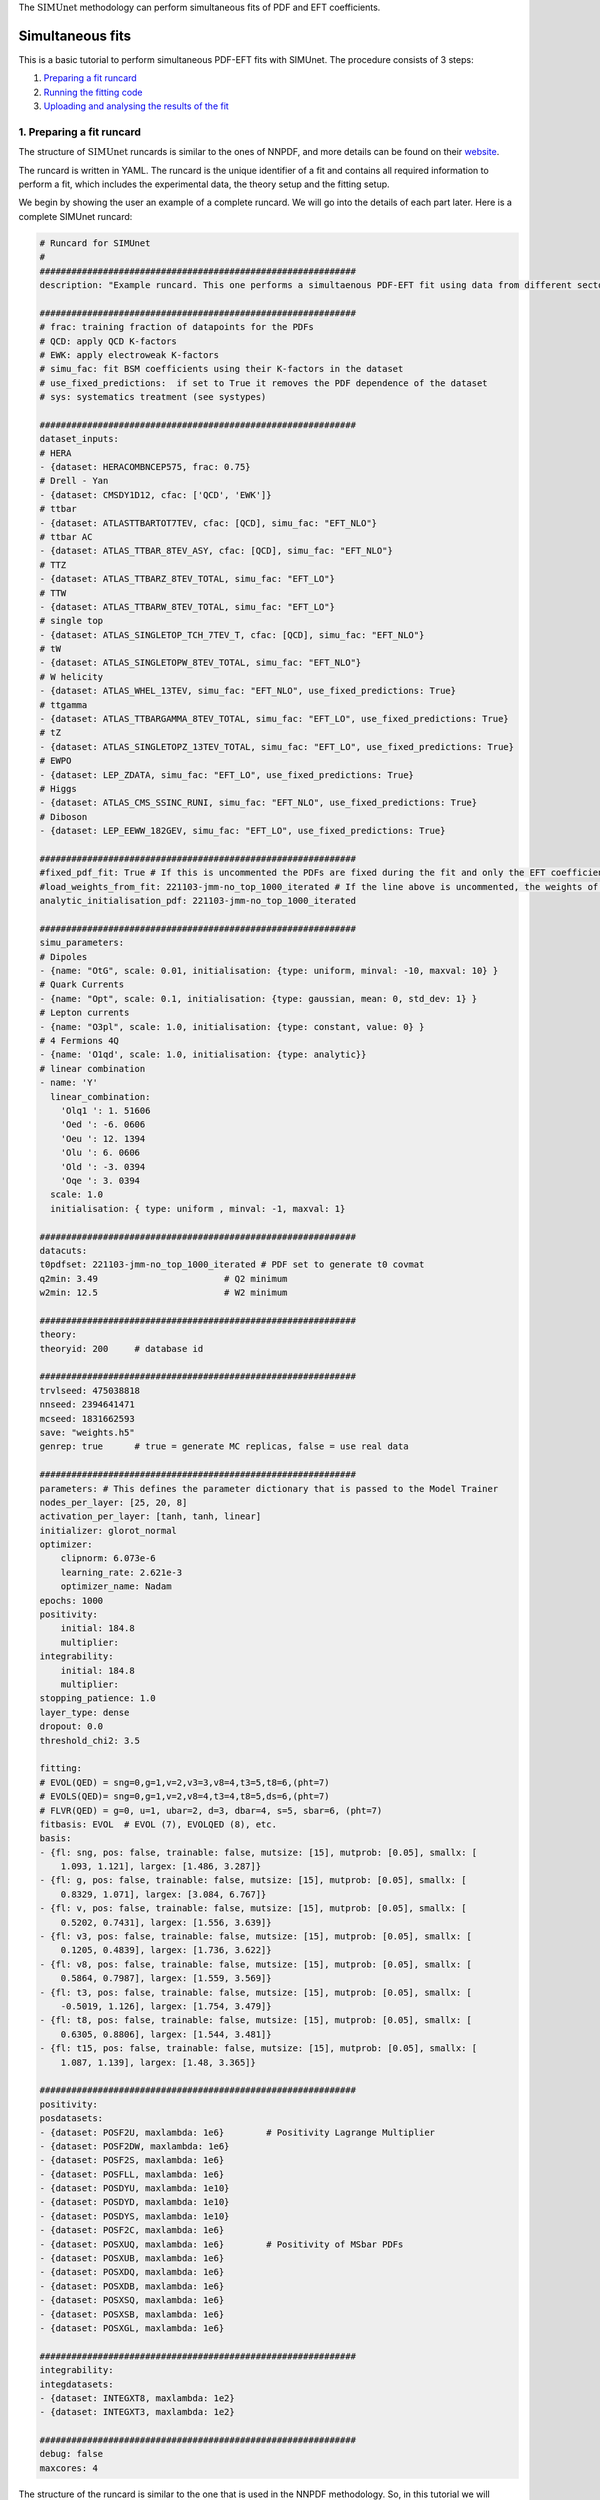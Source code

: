 .. _simufit:

The :math:`\text{SIMUnet}` methodology can perform simultaneous fits of PDF and EFT coefficients. 

Simultaneous fits
====================

This is a basic tutorial to perform simultaneous PDF-EFT fits with SIMUnet.
The procedure consists of 3 steps: 

1. `Preparing a fit runcard <#preparing-a-fit-runcard>`_
2. `Running the fitting code <#running-the-fitting-code>`_
3. `Uploading and analysing the results of the fit <#upload-and-analyse-the-fit>`_

.. _preparing-a-fit-runcard:

1. Preparing a fit runcard
--------------------------

The structure of :math:`\text{SIMUnet}` runcards is similar to the ones of NNPDF, and more details can
be found on their `website <https://docs.nnpdf.science/n3fit/runcard_detailed.html>`_.

The runcard is written in YAML. The runcard is the unique identifier of a fit
and contains all required information to perform a fit, which includes the
experimental data, the theory setup and the fitting setup.

We begin by showing the user an example of a complete runcard. We will go
into the details of each part  later. Here is a complete SIMUnet runcard:

.. code-block:: yaml

    # Runcard for SIMUnet
    #
    ############################################################
    description: "Example runcard. This one performs a simultaenous PDF-EFT fit using data from different sectors."

    ############################################################
    # frac: training fraction of datapoints for the PDFs
    # QCD: apply QCD K-factors
    # EWK: apply electroweak K-factors
    # simu_fac: fit BSM coefficients using their K-factors in the dataset 
    # use_fixed_predictions:  if set to True it removes the PDF dependence of the dataset
    # sys: systematics treatment (see systypes)

    ############################################################
    dataset_inputs:
    # HERA
    - {dataset: HERACOMBNCEP575, frac: 0.75}
    # Drell - Yan
    - {dataset: CMSDY1D12, cfac: ['QCD', 'EWK']}
    # ttbar
    - {dataset: ATLASTTBARTOT7TEV, cfac: [QCD], simu_fac: "EFT_NLO"}
    # ttbar AC
    - {dataset: ATLAS_TTBAR_8TEV_ASY, cfac: [QCD], simu_fac: "EFT_NLO"}
    # TTZ
    - {dataset: ATLAS_TTBARZ_8TEV_TOTAL, simu_fac: "EFT_LO"}
    # TTW
    - {dataset: ATLAS_TTBARW_8TEV_TOTAL, simu_fac: "EFT_LO"}
    # single top
    - {dataset: ATLAS_SINGLETOP_TCH_7TEV_T, cfac: [QCD], simu_fac: "EFT_NLO"}
    # tW
    - {dataset: ATLAS_SINGLETOPW_8TEV_TOTAL, simu_fac: "EFT_NLO"}
    # W helicity
    - {dataset: ATLAS_WHEL_13TEV, simu_fac: "EFT_NLO", use_fixed_predictions: True}
    # ttgamma
    - {dataset: ATLAS_TTBARGAMMA_8TEV_TOTAL, simu_fac: "EFT_LO", use_fixed_predictions: True}
    # tZ
    - {dataset: ATLAS_SINGLETOPZ_13TEV_TOTAL, simu_fac: "EFT_LO", use_fixed_predictions: True}
    # EWPO
    - {dataset: LEP_ZDATA, simu_fac: "EFT_LO", use_fixed_predictions: True}
    # Higgs
    - {dataset: ATLAS_CMS_SSINC_RUNI, simu_fac: "EFT_NLO", use_fixed_predictions: True}
    # Diboson
    - {dataset: LEP_EEWW_182GEV, simu_fac: "EFT_LO", use_fixed_predictions: True}

    ############################################################
    #fixed_pdf_fit: True # If this is uncommented the PDFs are fixed during the fit and only the EFT coefficients are optimised
    #load_weights_from_fit: 221103-jmm-no_top_1000_iterated # If the line above is uncommented, the weights of the PDF are loaded from here
    analytic_initialisation_pdf: 221103-jmm-no_top_1000_iterated

    ############################################################
    simu_parameters:
    # Dipoles
    - {name: "OtG", scale: 0.01, initialisation: {type: uniform, minval: -10, maxval: 10} }
    # Quark Currents
    - {name: "Opt", scale: 0.1, initialisation: {type: gaussian, mean: 0, std_dev: 1} }
    # Lepton currents
    - {name: "O3pl", scale: 1.0, initialisation: {type: constant, value: 0} }
    # 4 Fermions 4Q
    - {name: 'O1qd', scale: 1.0, initialisation: {type: analytic}}
    # linear combination
    - name: 'Y'
      linear_combination:
        'Olq1 ': 1. 51606
        'Oed ': -6. 0606
        'Oeu ': 12. 1394
        'Olu ': 6. 0606
        'Old ': -3. 0394
        'Oqe ': 3. 0394
      scale: 1.0
      initialisation: { type: uniform , minval: -1, maxval: 1}

    ############################################################
    datacuts:
    t0pdfset: 221103-jmm-no_top_1000_iterated # PDF set to generate t0 covmat
    q2min: 3.49                        # Q2 minimum
    w2min: 12.5                        # W2 minimum

    ############################################################
    theory:
    theoryid: 200     # database id

    ############################################################
    trvlseed: 475038818
    nnseed: 2394641471
    mcseed: 1831662593
    save: "weights.h5"
    genrep: true      # true = generate MC replicas, false = use real data

    ############################################################
    parameters: # This defines the parameter dictionary that is passed to the Model Trainer
    nodes_per_layer: [25, 20, 8]
    activation_per_layer: [tanh, tanh, linear]
    initializer: glorot_normal
    optimizer:
        clipnorm: 6.073e-6
        learning_rate: 2.621e-3
        optimizer_name: Nadam
    epochs: 1000
    positivity:
        initial: 184.8
        multiplier:
    integrability:
        initial: 184.8
        multiplier:
    stopping_patience: 1.0
    layer_type: dense
    dropout: 0.0
    threshold_chi2: 3.5

    fitting:
    # EVOL(QED) = sng=0,g=1,v=2,v3=3,v8=4,t3=5,t8=6,(pht=7)
    # EVOLS(QED)= sng=0,g=1,v=2,v8=4,t3=4,t8=5,ds=6,(pht=7)
    # FLVR(QED) = g=0, u=1, ubar=2, d=3, dbar=4, s=5, sbar=6, (pht=7)
    fitbasis: EVOL  # EVOL (7), EVOLQED (8), etc.
    basis:
    - {fl: sng, pos: false, trainable: false, mutsize: [15], mutprob: [0.05], smallx: [
        1.093, 1.121], largex: [1.486, 3.287]}
    - {fl: g, pos: false, trainable: false, mutsize: [15], mutprob: [0.05], smallx: [
        0.8329, 1.071], largex: [3.084, 6.767]}
    - {fl: v, pos: false, trainable: false, mutsize: [15], mutprob: [0.05], smallx: [
        0.5202, 0.7431], largex: [1.556, 3.639]}
    - {fl: v3, pos: false, trainable: false, mutsize: [15], mutprob: [0.05], smallx: [
        0.1205, 0.4839], largex: [1.736, 3.622]}
    - {fl: v8, pos: false, trainable: false, mutsize: [15], mutprob: [0.05], smallx: [
        0.5864, 0.7987], largex: [1.559, 3.569]}
    - {fl: t3, pos: false, trainable: false, mutsize: [15], mutprob: [0.05], smallx: [
        -0.5019, 1.126], largex: [1.754, 3.479]}
    - {fl: t8, pos: false, trainable: false, mutsize: [15], mutprob: [0.05], smallx: [
        0.6305, 0.8806], largex: [1.544, 3.481]}
    - {fl: t15, pos: false, trainable: false, mutsize: [15], mutprob: [0.05], smallx: [
        1.087, 1.139], largex: [1.48, 3.365]}

    ############################################################
    positivity:
    posdatasets:
    - {dataset: POSF2U, maxlambda: 1e6}        # Positivity Lagrange Multiplier
    - {dataset: POSF2DW, maxlambda: 1e6}
    - {dataset: POSF2S, maxlambda: 1e6}
    - {dataset: POSFLL, maxlambda: 1e6}
    - {dataset: POSDYU, maxlambda: 1e10}
    - {dataset: POSDYD, maxlambda: 1e10}
    - {dataset: POSDYS, maxlambda: 1e10}
    - {dataset: POSF2C, maxlambda: 1e6}
    - {dataset: POSXUQ, maxlambda: 1e6}        # Positivity of MSbar PDFs
    - {dataset: POSXUB, maxlambda: 1e6}
    - {dataset: POSXDQ, maxlambda: 1e6}
    - {dataset: POSXDB, maxlambda: 1e6}
    - {dataset: POSXSQ, maxlambda: 1e6}
    - {dataset: POSXSB, maxlambda: 1e6}
    - {dataset: POSXGL, maxlambda: 1e6}

    ############################################################
    integrability:
    integdatasets:
    - {dataset: INTEGXT8, maxlambda: 1e2}
    - {dataset: INTEGXT3, maxlambda: 1e2}

    ############################################################
    debug: false
    maxcores: 4

The structure of the runcard is similar to the one that is used in the NNPDF methodology.
So, in this tutorial we will mostly adress the new syntax and features of SIMUnet. 

We begin by looking at the following section of the runcard:

.. code-block:: yaml

    # Runcard for SIMUnet
    #
    ############################################################
    description: "Example runcard. This one performs a simultaenous PDF-EFT fit using data from different sectors."

    ############################################################
    # frac: training fraction of datapoints for the PDFs
    # QCD: apply QCD K-factors
    # EWK: apply electroweak K-factors
    # simu_fac: fit BSM coefficients using their K-factors in the dataset 
    # use_fixed_predictions:  if set to True it removes the PDF dependence of the dataset
    # sys: systematics treatment (see systypes)

It contains the description of the runcard and some short comments about new keys
of SIMUnet. The user should always provide a useful ``description`` of the runcard as
it will appear when running analyses and can provide information to other people studying the fit.

Now we consider the following fraction of the runcard:

.. code-block:: yaml

    dataset_inputs:
    # HERA
    - {dataset: HERACOMBNCEP575, frac: 0.75}
    # Drell - Yan
    - {dataset: CMSDY1D12, cfac: ['QCD', 'EWK']}
    # ttbar
    - {dataset: ATLASTTBARTOT7TEV, cfac: [QCD], simu_fac: "EFT_NLO"}
    # ttbar AC
    - {dataset: ATLAS_TTBAR_8TEV_ASY, cfac: [QCD], simu_fac: "EFT_NLO"}
    # TTZ
    - {dataset: ATLAS_TTBARZ_8TEV_TOTAL, simu_fac: "EFT_LO"}
    # TTW
    - {dataset: ATLAS_TTBARW_8TEV_TOTAL, simu_fac: "EFT_LO"}
    # single top
    - {dataset: ATLAS_SINGLETOP_TCH_7TEV_T, cfac: [QCD], simu_fac: "EFT_NLO"}
    # tW
    - {dataset: ATLAS_SINGLETOPW_8TEV_TOTAL, simu_fac: "EFT_NLO"}
    # W helicity
    - {dataset: ATLAS_WHEL_13TEV, simu_fac: "EFT_NLO", use_fixed_predictions: True}
    # ttgamma
    - {dataset: ATLAS_TTBARGAMMA_8TEV_TOTAL, simu_fac: "EFT_LO", use_fixed_predictions: True}
    # tZ
    - {dataset: ATLAS_SINGLETOPZ_13TEV_TOTAL, simu_fac: "EFT_LO", use_fixed_predictions: True}
    # EWPO
    - {dataset: LEP_ZDATA, simu_fac: "EFT_LO", use_fixed_predictions: True}
    # Higgs
    - {dataset: ATLAS_CMS_SSINC_RUNI, simu_fac: "EFT_NLO", use_fixed_predictions: True}
    # Diboson
    - {dataset: LEP_EEWW_182GEV, simu_fac: "EFT_LO", use_fixed_predictions: True}

The ``dataset_inputs`` key contains the datasets that will be used to peform the
simultaneous PDF-EFT fit. The first two datasets, ``HERACOMBNCEP575`` and
``CMSDY1D12``, are included in the same way as in a NNPDF fit, and are
used only to fit PDFs. All the other datasets have the key ``simu_fac`` set to either
``EFT_LO`` or ``EFT_NLO``. This means that SIMUnet will use those datasets to fit
EFT coefficients at the desired accuracy, LO or NLO. The fit requires EFT K-factors for all
the datasets that have the ``simu_fac`` key. Additinally, some datasets have the key ``use_fixed_predictions``
set to ``True``. This means that the PDF dependence is removed from this dataset and, effectively,
the dataset becomes PDF-independent.

Now, we take a look of this part of the runcard:

.. code-block:: yaml

    #fixed_pdf_fit: True # If this is uncommented the PDFs are fixed during the fit and only the EFT coefficients are optimised
    #load_weights_from_fit: 221103-jmm-no_top_1000_iterated # If the line above is uncommented, the weights of the PDF are loaded from here
    analytic_initialisation_pdf: 221103-jmm-no_top_1000_iterated

These keys, if uncommented, allow the user to perform a fixed-PDF fit. This means that only
the EFT coefficients are found during the optimisation. If ``fixed_pdf_fit: True``, the PDF weights
are loaded from the fit ``221103-jmm-no_top_1000_iterated``. Still have to comment on the analytic
initialisation of the PDFs.

We move on to this part of the runcard:

.. code-block:: yaml

    simu_parameters:
    # Dipoles
    - {name: "OtG", scale: 0.01, initialisation: {type: uniform, minval: -10, maxval: 10} }
    # Quark Currents
    - {name: "Opt", scale: 0.1, initialisation: {type: gaussian, mean: 0, std_dev: 1} }
    # Lepton currents
    - {name: "O3pl", scale: 1.0, initialisation: {type: constant, value: 0} }
    # 4 Fermions 4Q
    - {name: 'O1qd', scale: 1.0, initialisation: {type: analytic}}
    # linear combination
    - name: 'Y'
      linear_combination:
        'Olq1 ': 1. 51606
        'Oed ': -6. 0606
        'Oeu ': 12. 1394
        'Olu ': 6. 0606
        'Old ': -3. 0394
        'Oqe ': 3. 0394
      scale: 1.0
      initialisation: { type: uniform , minval: -1, maxval: 1}

This block contains the EFT coefficients that are going to be fitted. Each one
of them has a key ``name``. The name usually resembles the notation of the Warsaw
basis, and they have to match the name of the EFT operators that were used
to produce the K-factors of the datasets in the previous section. 

Also, each EFT coefficient has a ``scale``. This scale is used to modify the size of the learning
rate for this coefficient within the SIMUnet framework. The size of the ``scale``
for an EFT coefficient can speed up the training and, in the case, of a big K-factor,
the convergence to the minimum of the loss function without going over it.

There are several types of initialisation.

.. _run-n3fit-fit:

2. Running the fitting code
---------------------------

After preparing a SIMUnet runcard ``runcard.yml``, we are now ready to run a fit. The pipeline
is similar to the NNPDF framework but some additional features can be included.

1. Prepare the fit: ``vp-setupfit runcard.yml``. This command will generate a
    folder with the same name as the runcard (minus the file extension) in the
    current directory, which will contain a copy of the original YAML runcard.
    The required resources (such as the theory and t0 PDF set) will be
    downloaded automatically. Alternatively they can be obtained with the
    ``vp-get`` tool.

    .. note::
       This step is not strictly necessary when producing a standard fit with
       ``n3fit`` but it is required by :ref:`validphys <vp-index>`
       and it should therefore always be done. Note that :ref:`vp-upload <upload-fit>`
       will fail unless this step has been followed. If necessary, this step can
       be done after the fit has been run.

2. The ``n3fit`` program takes a ``runcard.yml`` as input and a replica number, e.g.
   ``n3fit runcard.yml replica`` where ``replica`` goes from 1-n where n is the
   maximum number of desired replicas. Note that if you desire, for example, a 100
   replica fit you should launch more than 100 replicas (e.g. 130) because not
   all of the replicas will pass the checks in ``postfit``.


3. Wait until you have fit results. In the case of a simultaneous PDF-EFT fit,
   run the ``evolven3fit`` program once to evolve all replicas using DGLAP.
   The arguments are ``evolven3fit runcard_folder number_of_replicas``. Remember
   to use the total number of replicas run (130 in the
   above example), rather than the number you desire in the final fit.

    .. note::
       In the case of a fixed-PDF fit, since the PDFs have already been found,
       the user can simply run ``vp-fakeevolve`` instead
       of ``evolven3fit`` (using the same syntax). This will be much faster and will leave
       the fit directory ready for the next step. 

4. Wait until you have results, then use ``postfit number_of_replicas
   runcard_folder`` to finalize the PDF set by applying post selection criteria.
   This will produce a set of ``number_of_replicas + 1`` replicas. This time the
   number of replicas should be that which you desire in the final fit (100 in the
   above example). Note that the
   standard behaviour of ``postfit`` can be modified by using various flags.
   More information can be found at `Processing a fit <postfit>`_.

Output of the fit
-----------------
Every time a replica is finalized, the output is saved to the `runcard/nnfit/replica_$replica`_
folder, which contains a number of files:

- ``chi2exps.log``: a json log file with the χ² of the training every 100 epochs.
- ``runcard.exportgrid``: a file containing the PDF grid.
- ``runcard.json``: Includes information about the fit (metadata, parameters, times) in json format.
- ``bsm_fac.csv``: Contains the values of the EFT coefficients for this replica.

.. note:: The reported χ² refers always to the actual χ², i.e., without positivity loss or other penalty terms.

.. _upload-fit:

3. Uploading and analysing the fit
----------------------------------
After obtaining the fit you can proceed with the fit upload and analysis by:

1. Uploading the results using ``vp-upload runcard_folder`` then install the
   fitted set with ``vp-get fit fit_name``.

2. Analysing the results with ``validphys``, see the `vp-guide <../vp/index>`_.
   Consider using the ``vp-comparefits`` tool.

SIMUnet analysis
----------------------